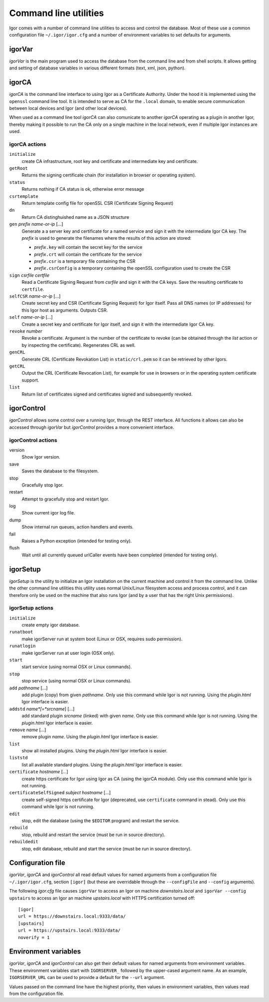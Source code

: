 Command line utilities
**********************

Igor comes with a number of command line utilities to access and control the database.
Most of these use a common configuration file ``~/.igor/igor.cfg``
and a number of environment variables to set defaults for arguments.
 
igorVar
-------

*igorVar* is the main program used to access the database from the command line
and from shell scripts. It allows getting and setting of database variables in
various different formats (text, xml, json, python).


.. argparse::
	:ref: igorVar.argumentParser
	:prog: igorVar
	:nodefaultconst:
	
	
	var : @replace
		Variable to get (or put, or post). The variable is specified in XPath
		syntax. Relative names are relative to the toplevel ``/data`` element in the
		database. Absolute names are also allowed (so ``/data/environment`` is equivalent
		to ``environment``).
		
		Access to non-database portions of the REST API is allowed, so
		getting ``/action/save`` will have the side-effect of saving the database.
		
		Full XPath syntax is allowed, so something like ``actions/action[name='save']``
		will retrieve the definition of the *save* action. For some XPath expressions,
		such as expressions with a toplevel XPath function, it may be necessary to
		pass the ``--eval`` switch.
		
igorCA
------

*igorCA* is the command line interface to using Igor as a Certificate Authority.
Under the hood it is implemented using the ``openssl`` command line tool. It is
intended to serve as CA for the ``.local`` domain, to enable secure communication
between local devices and Igor (and other local devices).

When used as a command line tool *igorCA* can also comunicate to another
*igorCA* operating as a plugin in another Igor, thereby making it possible to
run the CA only on a single machine in the local network, even if multiple
Igor instances are used.

.. argparse::
	:ref: igorCA.argumentParser
	:prog: igorCA
	:nodefaultconst:

igorCA actions
^^^^^^^^^^^^^^

``initialize``	
	create CA infrastructure, root key and certificate and intermediate key and certificate.
``getRoot``   	
	Returns the signing certificate chain (for installation in browser or operating system).
``status``    	
	Returns nothing if CA status is ok, otherwise error message
``csrtemplate``	
	Return template config file for openSSL CSR (Certificate Signing Request)
``dn``        	
	Return CA distinghuished name as a JSON structure
``gen`` *prefix* *name-or-ip* [...] 	
	Generate a a server key and certificate for a named service and sign it with the intermediate Igor CA key.
	The *prefix* is used to generate the filenames where the results of this action are stored:
	
	* *prefix*\ ``.key`` will contain the secret key for the service
	* *prefix*\ ``.crt`` will contain the certificate for the service
	* *prefix*\ ``.csr`` is a temporary file containing the CSR
	* *prefix*\ ``.csrConfig`` is a temporary containing the openSSL configuration used to create the CSR
``sign`` *csrfile* *certfile*
	Read a Certificate Signing Request from *csrfile* and sign it with the CA keys. Save the resulting certificate to ``certfile``.
``selfCSR`` *name-or-ip* [...]
	Create secret key and CSR (Certificate Signing Request) for Igor itself. Pass all DNS names (or IP addresses) for this Igor host as arguments. Outputs CSR.
``self`` *name-or-ip* [...]
	Create a secret key and certificate for Igor itself, and sign it with the intermediate Igor CA key.
``revoke`` *number*
	Revoke a certificate. Argument is the number of the certificate to revoke (can be obtained through the *list* action or by inspecting the certificate). Regenerates CRL as well.
``genCRL``    	
	Generate CRL (Certificate Revokation List) in ``static/crl.pem`` so it can be retrieved by other Igors.
``getCRL``    	
	Output the CRL (Certificate Revocation List), for example for use in browsers or in the operating system certificate support.
``list``      	
	Return list of certificates signed and certificates signed and subsequently revoked.
	
igorControl
-----------

*igorControl* allows some control over a running Igor, through the REST interface. All functions it allows can
also be accessed through *igorVar* but *igorControl* provides a more convenient interface.

.. argparse::
	:ref: igorControl.argumentParser
	:prog: igorControl
	:nodefaultconst:

igorControl actions
^^^^^^^^^^^^^^^^^^^
version
	Show Igor version.
save
	Saves the database to the filesystem.
stop
	Gracefully stop Igor.
restart
	Attempt to gracefully stop and restart Igor.
log
	Show current igor log file.
dump
	Show internal run queues, action handlers and events.
fail
	Raises a Python exception (intended for testing only).
flush
	Wait until all currently queued urlCaller events have been completed (intended for testing only).

igorSetup
---------

*igorSetup* is the utility to initialize an Igor installation on the current machine and
control it from the command line. Unlike the other command line utilities this utility
uses normal Unix/Linux filesystem access and process control, and it can therefore only be used on
the machine that also runs Igor (and by a user that has the right Unix permissions).

.. argparse::
	:ref: igorSetup.argumentParser
	:prog: igorSetup
	:nodefaultconst:

igorSetup actions
^^^^^^^^^^^^^^^^^
``initialize``
	create empty igor database.
``runatboot``
	make igorServer run at system boot (Linux or OSX, requires sudo permission).
``runatlogin``
	make igorServer run at user login (OSX only).
``start``
	start service (using normal OSX or Linux commands).
``stop``
	stop service (using normal OSX or Linux commands).
``add`` *pathname* [...]
	add plugin (copy) from given *pathname*. Only use this command while Igor is not running. Using the `plugin.html` Igor interface is easier.
``addstd`` *name*[=*srcname*] [...]
	add standard plugin *srcname* (linked) with given *name*. Only use this command while Igor is not running. Using the `plugin.html` Igor interface is easier.
``remove`` *name* [...]
	remove plugin *name*.  Using the `plugin.html` Igor interface is easier.
``list``
	show all installed plugins.  Using the `plugin.html` Igor interface is easier.
``liststd``
	list all available standard plugins.  Using the `plugin.html` Igor interface is easier.
``certificate`` *hostname* [...]
	create https certificate for Igor using Igor as CA (using the igorCA module). Only use this command while Igor is not running. 
``certificateSelfSigned`` *subject* *hostname* [...]
	create self-signed https certificate for Igor (deprecated, use ``certificate`` command in stead). Only use this command while Igor is not running. 
``edit``
	stop, edit the database (using the ``$EDITOR`` program) and restart the service.
``rebuild``
	stop, rebuild and restart the service (must be run in source directory).
``rebuildedit``
	stop, edit database, rebuild and start the service (must be run in source directory).

Configuration file
------------------

*igorVar*, *igorCA* and *igorControl* all read default values for named arguments from a configuration
file ``~/.igor/igor.cfg``, section ``[igor]`` (but these are overridable through the ``--configFile`` and ``--config`` arguments).

The following *igor.cfg* file causes ``igorVar`` to access an Igor on machine *downstairs.local* and ``igorVar --config upstairs`` to
access an Igor an machine *upstairs.local* with HTTPS certification turned off::
	[igor]
	url = https://downstairs.local:9333/data/
	[upstairs]
	url = https://upstairs.local:9333/data/
	noverify = 1


Environment variables
---------------------

*igorVar*, *igorCA* and *igorControl* can also get their default values for named arguments from environment variables. These environment
variables start with ``IGORSERVER_`` followed by the upper-cased argument name. As an example, ``IGORSERVER_URL`` can be used to provide
a default for the ``--url`` argument.

Values passed on the command line have the highest priority, then values in environment variables, then values read from the configuration
file.